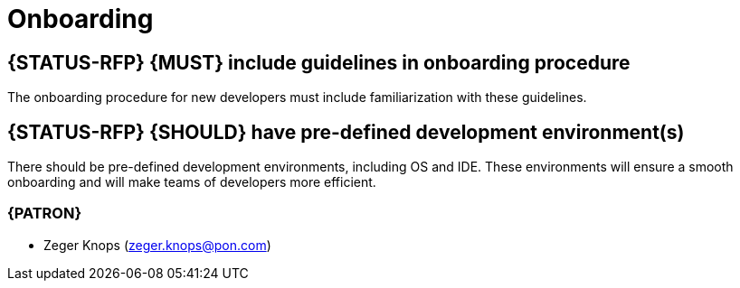 [[onboarding]]
= Onboarding


[#250]
== {STATUS-RFP} {MUST} include guidelines in onboarding procedure

The onboarding procedure for new developers must include familiarization with
these guidelines.

[#249]
== {STATUS-RFP} {SHOULD} have pre-defined development environment(s)

There should be pre-defined development environments, including OS and IDE.
These environments will ensure a smooth onboarding and will make teams of
developers more efficient.

=== {PATRON}

* Zeger Knops (zeger.knops@pon.com)